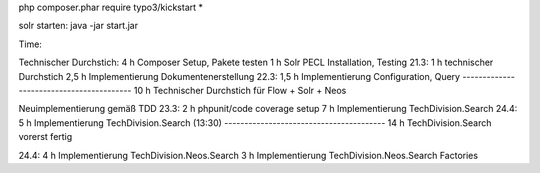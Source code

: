 

php composer.phar require typo3/kickstart \*

solr starten:
java -jar start.jar


Time:

Technischer Durchstich:
4 h Composer Setup, Pakete testen
1 h Solr PECL Installation, Testing
21.3:
1 h technischer Durchstich
2,5 h Implementierung Dokumentenerstellung
22.3:
1,5 h Implementierung Configuration, Query
-----------------------------------------
10 h Technischer Durchstich für Flow + Solr + Neos

Neuimplementierung gemäß TDD
23.3:
2 h phpunit/code coverage setup
7 h Implementierung TechDivision.Search
24.4:
5 h Implementierung TechDivision.Search (13:30)
----------------------------------------
14 h TechDivision.Search vorerst fertig

24.4:
4 h Implementierung TechDivision.Neos.Search
3 h Implementierung TechDivision.Neos.Search Factories
